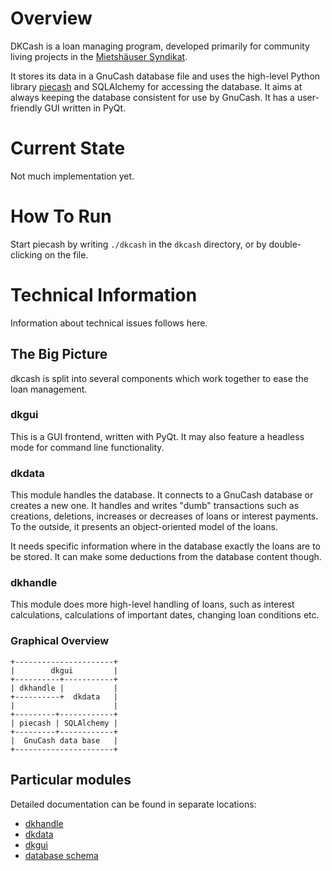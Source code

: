 * Overview
DKCash is a loan managing program, developed primarily for community living
projects in the [[https://syndikat.org][Mietshäuser Syndikat]].

It stores its data in a GnuCash database file and uses the high-level Python
library [[https://pypi.org/project/piecash/][piecash]] and SQLAlchemy for accessing the database.  It aims at always
keeping the database consistent for use by GnuCash.  It has a user-friendly GUI
written in PyQt.

* Current State
Not much implementation yet.

* How To Run
Start piecash by writing =./dkcash= in the =dkcash= directory, or by
double-clicking on the file.

* Technical Information
Information about technical issues follows here.

** The Big Picture
dkcash is split into several components which work together to ease the loan
management.

*** dkgui
This is a GUI frontend, written with PyQt.  It may also feature a headless mode
for command line functionality.

*** dkdata
This module handles the database.  It connects to a GnuCash database or creates
a new one. It handles and writes "dumb" transactions such as creations,
deletions, increases or decreases of loans or interest payments.  To the
outside, it presents an object-oriented model of the loans.

It needs specific information where in the database exactly the loans are to be
stored.  It can make some deductions from the database content though.

*** dkhandle
This module does more high-level handling of loans, such as interest
calculations, calculations of important dates, changing loan conditions etc.

*** Graphical Overview
#+BEGIN_SRC ditaa :file dkcash_structure.png
+----------------------+
|        dkgui         |
+----------+-----------+
| dkhandle |           |
+----------+  dkdata   |
|                      |
+---------+------------+
| piecash | SQLAlchemy |
+---------+------------+
|  GnuCash data base   |
+----------------------+
#+END_SRC

#+RESULTS:
[[file:dkcash_structure.png]]

** Particular modules
Detailed documentation can be found in separate locations:
- [[file:dkhandle.org][dkhandle]]
- [[file:dkdata.org][dkdata]]
- [[file:dkgui.org][dkgui]]
- [[file:db_schema.org][database schema]]

